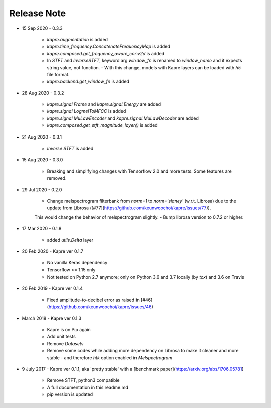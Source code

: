 Release Note
^^^^^^^^^^^^

* 15 Sep 2020
  - 0.3.3
    - `kapre.augmentation` is added
    - `kapre.time_frequency.ConcatenateFrequencyMap` is added
    - `kapre.composed.get_frequency_aware_conv2d` is added
    - In `STFT` and `InverseSTFT`, keyword arg `window_fn` is renamed to `window_name` and it expects string value, not function.
      - With this change, models with Kapre layers can be loaded with `h5` file format.
    - `kapre.backend.get_window_fn` is added

* 28 Aug 2020
  - 0.3.2
    - `kapre.signal.Frame` and `kapre.signal.Energy` are added
    - `kapre.signal.LogmelToMFCC` is added
    - `kapre.signal.MuLawEncoder` and `kapre.signal.MuLawDecoder` are added
    - `kapre.composed.get_stft_magnitude_layer()` is added
* 21 Aug 2020
  - 0.3.1
    - `Inverse STFT` is added

* 15 Aug 2020
  - 0.3.0
    - Breaking and simplifying changes with Tensorflow 2.0 and more tests. Some features are removed.

* 29 Jul 2020
  - 0.2.0
    - Change melspectrogram filterbank from `norm=1` to `norm='slaney'` (w.r.t. Librosa) due to the update from Librosa ([#77](https://github.com/keunwoochoi/kapre/issues/77)).
    This would change the behavior of melspectrogram slightly.
    - Bump librosa version to 0.7.2 or higher.

* 17 Mar 2020
  - 0.1.8
    - added `utils.Delta` layer

* 20 Feb 2020
  - Kapre ver 0.1.7
    - No vanilla Keras dependency
    - Tensorflow >= 1.15 only
    - Not tested on Python 2.7 anymore; only on Python 3.6 and 3.7 locally (by `tox`) and 3.6 on Travis

* 20 Feb 2019
  - Kapre ver 0.1.4
    - Fixed amplitude-to-decibel error as raised in [#46](https://github.com/keunwoochoi/kapre/issues/46)

* March 2018
  - Kapre ver 0.1.3
    - Kapre is on Pip again
    - Add unit tests
    - Remove `Datasets`
    - Remove some codes while adding more dependency on Librosa to make it cleaner and more stable
      - and therefore `htk` option enabled in `Melspectrogram`

* 9 July 2017
  - Kapre ver 0.1.1, aka 'pretty stable' with a [benchmark paper](https://arxiv.org/abs/1706.05781)
    - Remove STFT, python3 compatible
    - A full documentation in this readme.md
    - pip version is updated
